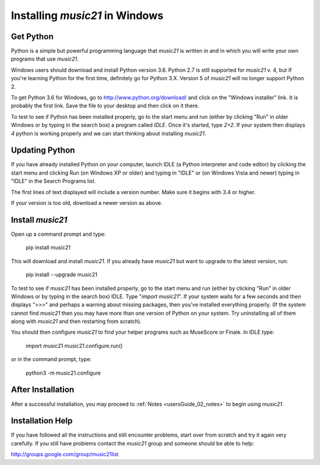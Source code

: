 .. _installWindows:


Installing `music21` in Windows
============================================


Get Python
-------------------------------

Python is a simple but powerful programming language that `music21`
is written in and in which you will write your own programs that 
use `music21`.  

Windows users should download and install Python version 3.6. Python 2.7 
is still supported for `music21` v. 4, but if you're learning Python for the first time,
definitely go for Python 3.X.  Version 5 of `music21` will no longer support
Python 2.

To get Python 3.6 for Windows, go to http://www.python.org/download/ 
and click on the "Windows installer" link.  It is probably the 
first link.  Save the file to your desktop
and then click on it there.

To test to see if Python has been installed properly, go
to the start menu and run (either by clicking "Run" in older
Windows or by typing in the search box) a program called `IDLE`.  
Once it's started, type `2+2`.  If your system then
displays `4` python is working properly and we can start thinking
about installing `music21`.


Updating Python
-------------------------------
If you have already installed Python on your computer, 
launch IDLE (a Python interpreter and code editor) by clicking 
the start menu and clicking Run (on Windows XP or older) and 
typing in "IDLE" or (on Windows Vista and newer) typing 
in "IDLE" in the Search Programs list.

The first lines of text displayed will include a version number.  
Make sure it begins with 3.4 or higher.

If your version is too old, download a newer version as above.


Install `music21`
-------------------------------

Open up a command prompt and type:

    pip install music21

This will download and install `music21`.  If you already
have `music21` but want to upgrade to the latest version, run:

    pip install --upgrade music21


To test to see if `music21` has been installed properly, go
to the start menu and run (either by clicking "Run" in older
Windows or by typing in the search box) IDLE.  Type 
"`import music21`".  If your system waits for a few seconds and then
displays "`>>>`" and perhaps a warning about missing packages, then 
you've installed everything properly.  (If the system
cannot find `music21` then you may have more than one version of 
Python on your system.  Try uninstalling all of them along with `music21`
and then restarting from scratch).

You should then configure `music21` to find your helper programs
such as MuseScore or Finale.  In IDLE
type:

    import music21
    music21.configure.run()
    
or in the command prompt, type:

    python3 -m music21.configure
    
After Installation
-------------------------------

After a successful installation, you may proceed to :ref:`Notes <usersGuide_02_notes>` 
to begin using `music21`.


Installation Help
-------------------------------

If you have followed all the instructions and still encounter problems, start over from scratch
and try it again very carefully.  If you still have problems
contact the `music21` group and someone should be able to help:

http://groups.google.com/group/music21list
